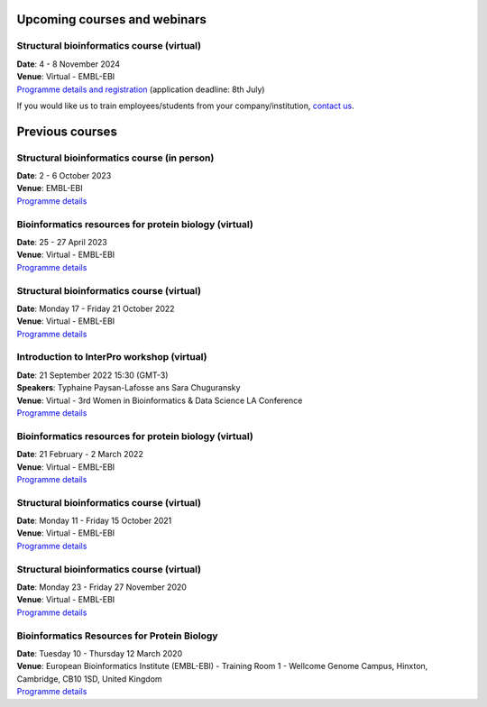 #############################
Upcoming courses and webinars
#############################

******************************************
Structural bioinformatics course (virtual)
******************************************

| **Date**:  4 - 8 November 2024
| **Venue**:  Virtual - EMBL-EBI
| `Programme details and registration <https://www.ebi.ac.uk/training/events/structural-bioinformatics-3/>`_ (application deadline: 8th July)

If you would like us to train employees/students from your company/institution, `contact us <https://www.ebi.ac.uk/support/interpro>`_.

################
Previous courses
################

********************************************
Structural bioinformatics course (in person)
********************************************

| **Date**:  2 - 6 October 2023
| **Venue**:  EMBL-EBI
| `Programme details <https://www.ebi.ac.uk/training/events/structural-bioinformatics-1/>`_

******************************************************
Bioinformatics resources for protein biology (virtual)
******************************************************

| **Date**:  25 - 27 April 2023
| **Venue**:  Virtual - EMBL-EBI
| `Programme details <https://www.ebi.ac.uk/training/events/bioinformatics-resources-protein-biology-1/>`_

******************************************
Structural bioinformatics course (virtual)
******************************************

| **Date**:  Monday 17 - Friday 21 October 2022
| **Venue**:  Virtual - EMBL-EBI
| `Programme details <https://www.ebi.ac.uk/training/events/structural-bioinformatics-2022/>`_

*******************************************
Introduction to InterPro workshop (virtual)
*******************************************

| **Date**:  21 September 2022 15:30 (GMT-3)
| **Speakers**: Typhaine Paysan-Lafosse ans Sara Chuguransky
| **Venue**:  Virtual - 3rd Women in Bioinformatics & Data Science LA Conference
| `Programme details <https://wbds.la/conferences/3WBDSLAC/workshops.html#>`_

******************************************************
Bioinformatics resources for protein biology (virtual)
******************************************************

| **Date**:  21 February - 2 March 2022
| **Venue**:  Virtual - EMBL-EBI
| `Programme details <https://www.ebi.ac.uk/training/events/bioinformatics-resources-protein-biology-2022/>`_

******************************************
Structural bioinformatics course (virtual)
******************************************

| **Date**:  Monday 11 - Friday 15 October 2021
| **Venue**:  Virtual - EMBL-EBI
| `Programme details <https://www.ebi.ac.uk/training/events/structural-bioinformatics2021/>`_

******************************************
Structural bioinformatics course (virtual)
******************************************

| **Date**:  Monday 23 - Friday 27 November 2020
| **Venue**:  Virtual - EMBL-EBI
| `Programme details <https://www.ebi.ac.uk/training/events/2020/structural-bioinformatics-virtual>`_

********************************************
Bioinformatics Resources for Protein Biology
********************************************

| **Date**:  Tuesday 10 - Thursday 12 March 2020
| **Venue**:  European Bioinformatics Institute (EMBL-EBI) - Training Room 1 - Wellcome Genome Campus, Hinxton, Cambridge,  CB10 1SD, United Kingdom
| `Programme details <https://www.ebi.ac.uk/training/events/2020/bioinformatics-resources-protein-biology-4>`_
